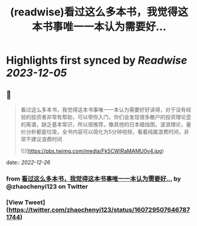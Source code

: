 :PROPERTIES:
:title: (readwise)看过这么多本书，我觉得这本书事唯一一本认为需要好...
:END:

:PROPERTIES:
:author: [[zhaochenyi123 on Twitter]]
:full-title: "看过这么多本书，我觉得这本书事唯一一本认为需要好..."
:category: [[tweets]]
:url: https://twitter.com/zhaochenyi123/status/1607295076467871744
:image-url: https://pbs.twimg.com/profile_images/1711072996889440256/9OJfy_Zr.jpg
:END:

* Highlights first synced by [[Readwise]] [[2023-12-05]]
** 📌
#+BEGIN_QUOTE
看过这么多本书，我觉得这本书事唯一一本认为需要好好读得，对于没有经验的投资者非常有帮助，可以带你入门，你们会发现很多散户的投资理论歪的离谱，缺乏基本常识，所以很推荐，像其他的日本蜡烛图，波浪理论，量价分析都是垃圾，全书内容可以简化为5分钟视频，看着纯属浪费时间，非常不建议浪费时间 

![](https://pbs.twimg.com/media/Fk5CWIRaMAMU0y4.jpg) 
#+END_QUOTE
    date:: [[2022-12-26]]
*** from _看过这么多本书，我觉得这本书事唯一一本认为需要好..._ by @zhaochenyi123 on Twitter
*** [View Tweet](https://twitter.com/zhaochenyi123/status/1607295076467871744)
